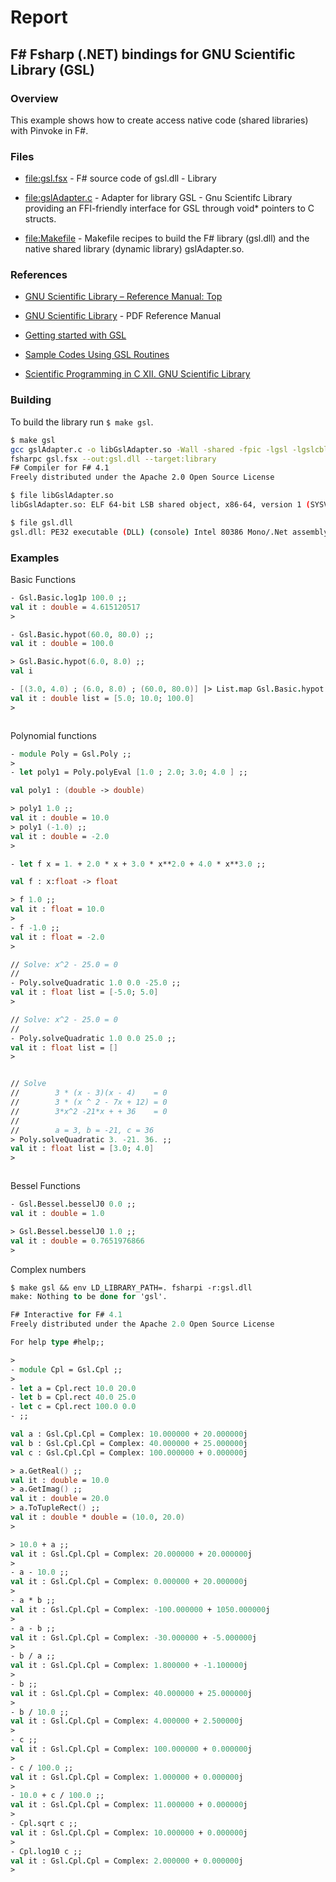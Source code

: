 * Report 
** F# Fsharp (.NET) bindings for GNU Scientific Library (GSL) 
*** Overview 

This example shows how to create access native code (shared libraries)
with Pinvoke in F#.

*** Files

   - [[file:gsl.fsx][file:gsl.fsx]] - F# source code of gsl.dll - Library

   - [[file:gslAdapter.c][file:gslAdapter.c]] - Adapter for library GSL - Gnu Scientifc
     Library providing an FFI-friendly interface for GSL through void*
     pointers to C structs.

   - [[file:Makefile][file:Makefile]] - Makefile recipes to build the F# library
     (gsl.dll) and the native shared library (dynamic library)
     gslAdapter.so.

*** References 

 - [[https://www.gnu.org/software/gsl/manual/html_node/index.html#Top][GNU Scientific Library – Reference Manual: Top]]

 - [[https://www.lrz.de/services/software/mathematik/gsl/gsl-ref-116.pdf][GNU Scientific Library]] - PDF Reference Manual

 - [[http://www.mas.ncl.ac.uk/~ndjw1/teaching/sim/gsl.html][Getting started with GSL]]

 - [[https://www.physics.ohio-state.edu/~ntg/780/gsl_examples/][Sample Codes Using GSL Routines]]

 - [[http://www.courses.physics.helsinki.fi/fys/cprog/lectures/12-gsl.pdf][Scientific Programming in C XII. GNU Scientific Library]]

*** Building

To build the library run =$ make gsl=. 

#+BEGIN_SRC sh 
$ make gsl
gcc gslAdapter.c -o libGslAdapter.so -Wall -shared -fpic -lgsl -lgslcblas -lm 
fsharpc gsl.fsx --out:gsl.dll --target:library
F# Compiler for F# 4.1
Freely distributed under the Apache 2.0 Open Source License

$ file libGslAdapter.so 
libGslAdapter.so: ELF 64-bit LSB shared object, x86-64, version 1 (SYSV), dynamically linked, BuildID[sha1]=ac05836b1ed610f8d5b37e9f202792850d94d6f4, not stripped, with debug_info

$ file gsl.dll 
gsl.dll: PE32 executable (DLL) (console) Intel 80386 Mono/.Net assembly, for MS Windows
#+END_SRC

*** Examples

Basic Functions

#+BEGIN_SRC fsharp 
- Gsl.Basic.log1p 100.0 ;;
val it : double = 4.615120517
> 

- Gsl.Basic.hypot(60.0, 80.0) ;;
val it : double = 100.0

> Gsl.Basic.hypot(6.0, 8.0) ;;  
val i

- [(3.0, 4.0) ; (6.0, 8.0) ; (60.0, 80.0)] |> List.map Gsl.Basic.hypot ;;- 
val it : double list = [5.0; 10.0; 100.0]
> 


#+END_SRC

Polynomial functions

#+BEGIN_SRC fsharp
- module Poly = Gsl.Poly ;;
> 
- let poly1 = Poly.polyEval [1.0 ; 2.0; 3.0; 4.0 ] ;;

val poly1 : (double -> double)

> poly1 1.0 ;;
val it : double = 10.0
> poly1 (-1.0) ;;
val it : double = -2.0
> 

- let f x = 1. + 2.0 * x + 3.0 * x**2.0 + 4.0 * x**3.0 ;;

val f : x:float -> float

> f 1.0 ;;                                               
val it : float = 10.0
> 
- f -1.0 ;;
val it : float = -2.0
> 

// Solve: x^2 - 25.0 = 0 
//
- Poly.solveQuadratic 1.0 0.0 -25.0 ;;
val it : float list = [-5.0; 5.0]
> 

// Solve: x^2 - 25.0 = 0 
//
- Poly.solveQuadratic 1.0 0.0 25.0 ;;
val it : float list = []
> 


// Solve
//        3 * (x - 3)(x - 4)    = 0 
//        3 * (x ^ 2 - 7x + 12) = 0 
//        3*x^2 -21*x + + 36    = 0
//
//        a = 3, b = -21, c = 36
> Poly.solveQuadratic 3. -21. 36. ;;
val it : float list = [3.0; 4.0]
> 


#+END_SRC

Bessel Functions 

#+BEGIN_SRC fsharp
- Gsl.Bessel.besselJ0 0.0 ;;
val it : double = 1.0

> Gsl.Bessel.besselJ0 1.0 ;;
val it : double = 0.7651976866
> 

#+END_SRC

Complex numbers 

#+BEGIN_SRC fsharp 
  $ make gsl && env LD_LIBRARY_PATH=. fsharpi -r:gsl.dll
  make: Nothing to be done for 'gsl'.

  F# Interactive for F# 4.1
  Freely distributed under the Apache 2.0 Open Source License

  For help type #help;;

  > 
  - module Cpl = Gsl.Cpl ;;
  > 
  - let a = Cpl.rect 10.0 20.0 
  - let b = Cpl.rect 40.0 25.0
  - let c = Cpl.rect 100.0 0.0
  - ;;

  val a : Gsl.Cpl.Cpl = Complex: 10.000000 + 20.000000j
  val b : Gsl.Cpl.Cpl = Complex: 40.000000 + 25.000000j
  val c : Gsl.Cpl.Cpl = Complex: 100.000000 + 0.000000j

  > a.GetReal() ;;
  val it : double = 10.0
  > a.GetImag() ;;
  val it : double = 20.0
  > a.ToTupleRect() ;;
  val it : double * double = (10.0, 20.0)
  > 

  > 10.0 + a ;;
  val it : Gsl.Cpl.Cpl = Complex: 20.000000 + 20.000000j
  > 
  - a - 10.0 ;;
  val it : Gsl.Cpl.Cpl = Complex: 0.000000 + 20.000000j
  > 
  - a * b ;;
  val it : Gsl.Cpl.Cpl = Complex: -100.000000 + 1050.000000j
  > 
  - a - b ;;
  val it : Gsl.Cpl.Cpl = Complex: -30.000000 + -5.000000j
  > 
  - b / a ;;
  val it : Gsl.Cpl.Cpl = Complex: 1.800000 + -1.100000j
  > 
  - b ;;
  val it : Gsl.Cpl.Cpl = Complex: 40.000000 + 25.000000j
  > 
  - b / 10.0 ;;
  val it : Gsl.Cpl.Cpl = Complex: 4.000000 + 2.500000j
  > 
  - c ;;
  val it : Gsl.Cpl.Cpl = Complex: 100.000000 + 0.000000j
  > 
  - c / 100.0 ;;
  val it : Gsl.Cpl.Cpl = Complex: 1.000000 + 0.000000j
  > 
  - 10.0 + c / 100.0 ;;
  val it : Gsl.Cpl.Cpl = Complex: 11.000000 + 0.000000j
  > 
  - Cpl.sqrt c ;;
  val it : Gsl.Cpl.Cpl = Complex: 10.000000 + 0.000000j
  > 
  - Cpl.log10 c ;;
  val it : Gsl.Cpl.Cpl = Complex: 2.000000 + 0.000000j
  > 

#+END_SRC
